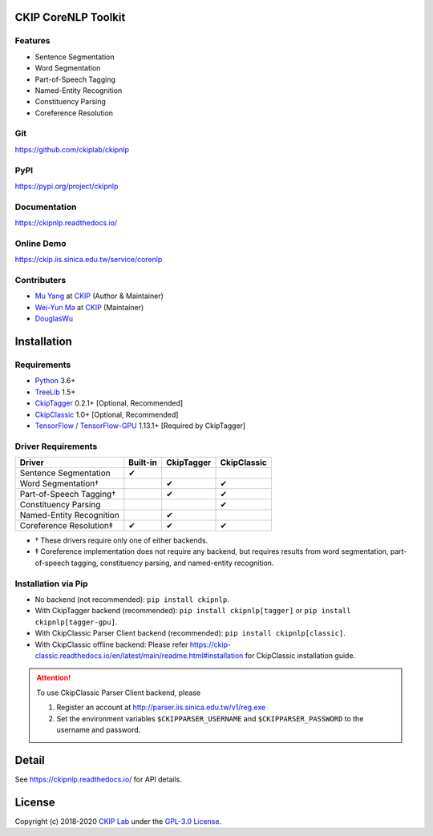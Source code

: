 CKIP CoreNLP Toolkit
--------------------

Features
^^^^^^^^

- Sentence Segmentation
- Word Segmentation
- Part-of-Speech Tagging
- Named-Entity Recognition
- Constituency Parsing
- Coreference Resolution

Git
^^^

https://github.com/ckiplab/ckipnlp

|GitHub Version| |GitHub Release| |GitHub Issues|

.. |GitHub Version| image:: https://img.shields.io/github/v/release/ckiplab/ckipnlp.svg?maxAge=3600
   :target: https://github.com/ckiplab/ckipnlp/releases

.. |GitHub License| image:: https://img.shields.io/github/license/ckiplab/ckipnlp.svg?maxAge=3600
   :target: https://github.com/ckiplab/ckipnlp/blob/master/LICENSE

.. |GitHub Release| image:: https://img.shields.io/github/release-date/ckiplab/ckipnlp.svg?maxAge=3600

.. |GitHub Downloads| image:: https://img.shields.io/github/downloads/ckiplab/ckipnlp/total.svg?maxAge=3600
   :target: https://github.com/ckiplab/ckipnlp/releases/latest

.. |GitHub Issues| image:: https://img.shields.io/github/issues/ckiplab/ckipnlp.svg?maxAge=3600
   :target: https://github.com/ckiplab/ckipnlp/issues

.. |GitHub Forks| image:: https://img.shields.io/github/forks/ckiplab/ckipnlp.svg?style=social&label=Fork&maxAge=3600

.. |GitHub Stars| image:: https://img.shields.io/github/stars/ckiplab/ckipnlp.svg?style=social&label=Star&maxAge=3600

.. |GitHub Watchers| image:: https://img.shields.io/github/watchers/ckiplab/ckipnlp.svg?style=social&label=Watch&maxAge=3600

PyPI
^^^^

https://pypi.org/project/ckipnlp

|PyPI Version| |PyPI License| |PyPI Downloads| |PyPI Python| |PyPI Implementation| |PyPI Status|

.. |PyPI Version| image:: https://img.shields.io/pypi/v/ckipnlp.svg?maxAge=3600
   :target: https://pypi.org/project/ckipnlp

.. |PyPI License| image:: https://img.shields.io/pypi/l/ckipnlp.svg?maxAge=3600
   :target: https://github.com/ckiplab/ckipnlp/blob/master/LICENSE

.. |PyPI Downloads| image:: https://img.shields.io/pypi/dm/ckipnlp.svg?maxAge=3600
   :target: https://pypi.org/project/ckipnlp#files

.. |PyPI Python| image:: https://img.shields.io/pypi/pyversions/ckipnlp.svg?maxAge=3600

.. |PyPI Implementation| image:: https://img.shields.io/pypi/implementation/ckipnlp.svg?maxAge=3600

.. |PyPI Format| image:: https://img.shields.io/pypi/format/ckipnlp.svg?maxAge=3600

.. |PyPI Status| image:: https://img.shields.io/pypi/status/ckipnlp.svg?maxAge=3600

Documentation
^^^^^^^^^^^^^

https://ckipnlp.readthedocs.io/

|ReadTheDocs Home|

.. |ReadTheDocs Home| image:: https://img.shields.io/website/https/ckipnlp.readthedocs.io.svg?maxAge=3600&up_message=online&down_message=offline
   :target: https://ckipnlp.readthedocs.io

Online Demo
^^^^^^^^^^^

https://ckip.iis.sinica.edu.tw/service/corenlp

Contributers
^^^^^^^^^^^^

* `Mu Yang <https://muyang.pro>`__ at `CKIP <https://ckip.iis.sinica.edu.tw>`__ (Author & Maintainer)
* `Wei-Yun Ma <https://www.iis.sinica.edu.tw/pages/ma/>`__ at `CKIP <https://ckip.iis.sinica.edu.tw>`__ (Maintainer)
* `DouglasWu <dgrey1116@gmail.com>`__

Installation
------------

Requirements
^^^^^^^^^^^^

* `Python <https://www.python.org>`__ 3.6+
* `TreeLib <https://treelib.readthedocs.io>`__ 1.5+
* `CkipTagger <https://pypi.org/project/ckiptagger>`__ 0.2.1+ [Optional, Recommended]
* `CkipClassic <https://ckip-classic.readthedocs.io>`__ 1.0+ [Optional, Recommended]
* `TensorFlow / TensorFlow-GPU <https://www.tensorflow.org/>`__ 1.13.1+ [Required by CkipTagger]

Driver Requirements
^^^^^^^^^^^^^^^^^^^

================================  ========  ==========  ===========
Driver                            Built-in  CkipTagger  CkipClassic
================================  ========  ==========  ===========
Sentence Segmentation             ✔
Word Segmentation†                          ✔           ✔
Part-of-Speech Tagging†                     ✔           ✔
Constituency Parsing                                    ✔
Named-Entity Recognition                    ✔
Coreference Resolution‡           ✔         ✔           ✔
================================  ========  ==========  ===========

- † These drivers require only one of either backends.
- ‡ Coreference implementation does not require any backend, but requires results from word segmentation, part-of-speech tagging, constituency parsing, and named-entity recognition.

Installation via Pip
^^^^^^^^^^^^^^^^^^^^

- No backend (not recommended): ``pip install ckipnlp``.
- With CkipTagger backend (recommended): ``pip install ckipnlp[tagger]`` or ``pip install ckipnlp[tagger-gpu]``.
- With CkipClassic Parser Client backend (recommended): ``pip install ckipnlp[classic]``.
- With CkipClassic offline backend: Please refer https://ckip-classic.readthedocs.io/en/latest/main/readme.html#installation for CkipClassic installation guide.

.. attention::
   To use CkipClassic Parser Client backend, please

   #. Register an account at http://parser.iis.sinica.edu.tw/v1/reg.exe
   #. Set the environment variables ``$CKIPPARSER_USERNAME`` and ``$CKIPPARSER_PASSWORD`` to the username and password.

Detail
------

See https://ckipnlp.readthedocs.io/ for API details.

License
-------

|GPL-3.0|

Copyright (c) 2018-2020 `CKIP Lab <https://ckip.iis.sinica.edu.tw>`__ under the `GPL-3.0 License <https://www.gnu.org/licenses/gpl-3.0.html>`__.

.. |GPL-3.0| image:: https://www.gnu.org/graphics/gplv3-with-text-136x68.png
   :target: https://www.gnu.org/licenses/gpl-3.0.html
